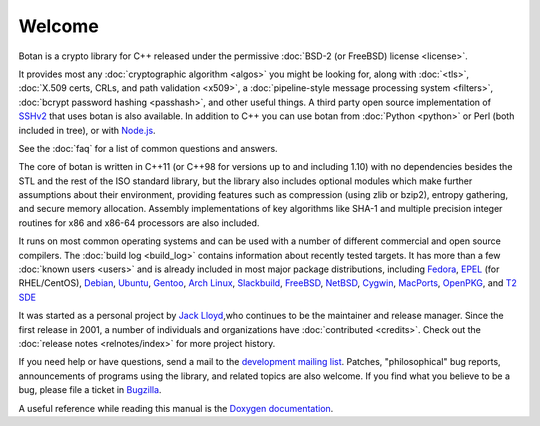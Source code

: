 
Welcome
========================================

Botan is a crypto library for C++ released under the permissive
:doc:`BSD-2 (or FreeBSD) license <license>`.

It provides most any :doc:`cryptographic algorithm <algos>` you might
be looking for, along with :doc:`<tls>`, :doc:`X.509 certs, CRLs, and
path validation <x509>`, a :doc:`pipeline-style message processing
system <filters>`, :doc:`bcrypt password hashing <passhash>`, and
other useful things. A third party open source implementation of
`SSHv2 <http://www.netsieben.com/products/ssh/>`_ that uses botan is
also available. In addition to C++ you can use botan from :doc:`Python
<python>` or Perl (both included in tree), or with `Node.js
<https://github.com/justinfreitag/node-botan>`_.

See the :doc:`faq` for a list of common questions and answers.

.. only:: html and website

   See :doc:`download` for information about getting the latest version.

The core of botan is written in C++11 (or C++98 for versions up to and
including 1.10) with no dependencies besides the STL and the rest of
the ISO standard library, but the library also includes optional
modules which make further assumptions about their environment,
providing features such as compression (using zlib or bzip2), entropy
gathering, and secure memory allocation. Assembly implementations of
key algorithms like SHA-1 and multiple precision integer routines for
x86 and x86-64 processors are also included.

It runs on most common operating systems and can be used with a number
of different commercial and open source compilers. The :doc:`build log
<build_log>` contains information about recently tested targets. It
has more than a few :doc:`known users <users>` and is already included
in most major package distributions, including
\
`Fedora <https://admin.fedoraproject.org/pkgdb/acls/name/botan>`_,
`EPEL <http://dl.fedoraproject.org/pub/epel/6/SRPMS/repoview/botan.html>`_ (for RHEL/CentOS),
`Debian <http://packages.debian.org/search?keywords=libbotan>`_,
`Ubuntu <http://packages.ubuntu.com/search?keywords=botan>`_,
`Gentoo <http://packages.gentoo.org/package/botan>`_,
`Arch Linux <http://www.archlinux.org/packages/extra/x86_64/botan/>`_,
`Slackbuild <http://slackbuilds.org/result/?search=Botan>`_,
`FreeBSD <http://www.freshports.org/security/botan>`_,
`NetBSD <ftp://ftp.netbsd.org/pub/pkgsrc/current/pkgsrc/security/botan/README.html>`_,
`Cygwin <http://cygwin.com/packages/botan/>`_,
`MacPorts <http://www.macports.org/ports.php?by=name&substr=botan>`_,
`OpenPKG <http://www.openpkg.org/product/packages/?package=botan>`_, and
`T2 SDE <http://www.t2-project.org/packages/botan.html>`_

It was started as a personal project by `Jack Lloyd
<http://www.randombit.net>`_,who continues to be the maintainer and
release manager. Since the first release in 2001, a number of
individuals and organizations have :doc:`contributed <credits>`.
Check out the :doc:`release notes <relnotes/index>` for more project
history.

If you need help or have questions, send a mail to the `development
mailing list
<http://lists.randombit.net/mailman/listinfo/botan-devel/>`_.
Patches, "philosophical" bug reports, announcements of programs using
the library, and related topics are also welcome. If you find what you
believe to be a bug, please file a ticket in `Bugzilla
<http://bugs.randombit.net/>`_.

A useful reference while reading this manual is the `Doxygen
documentation <http://botan.randombit.net/doxygen>`_.

